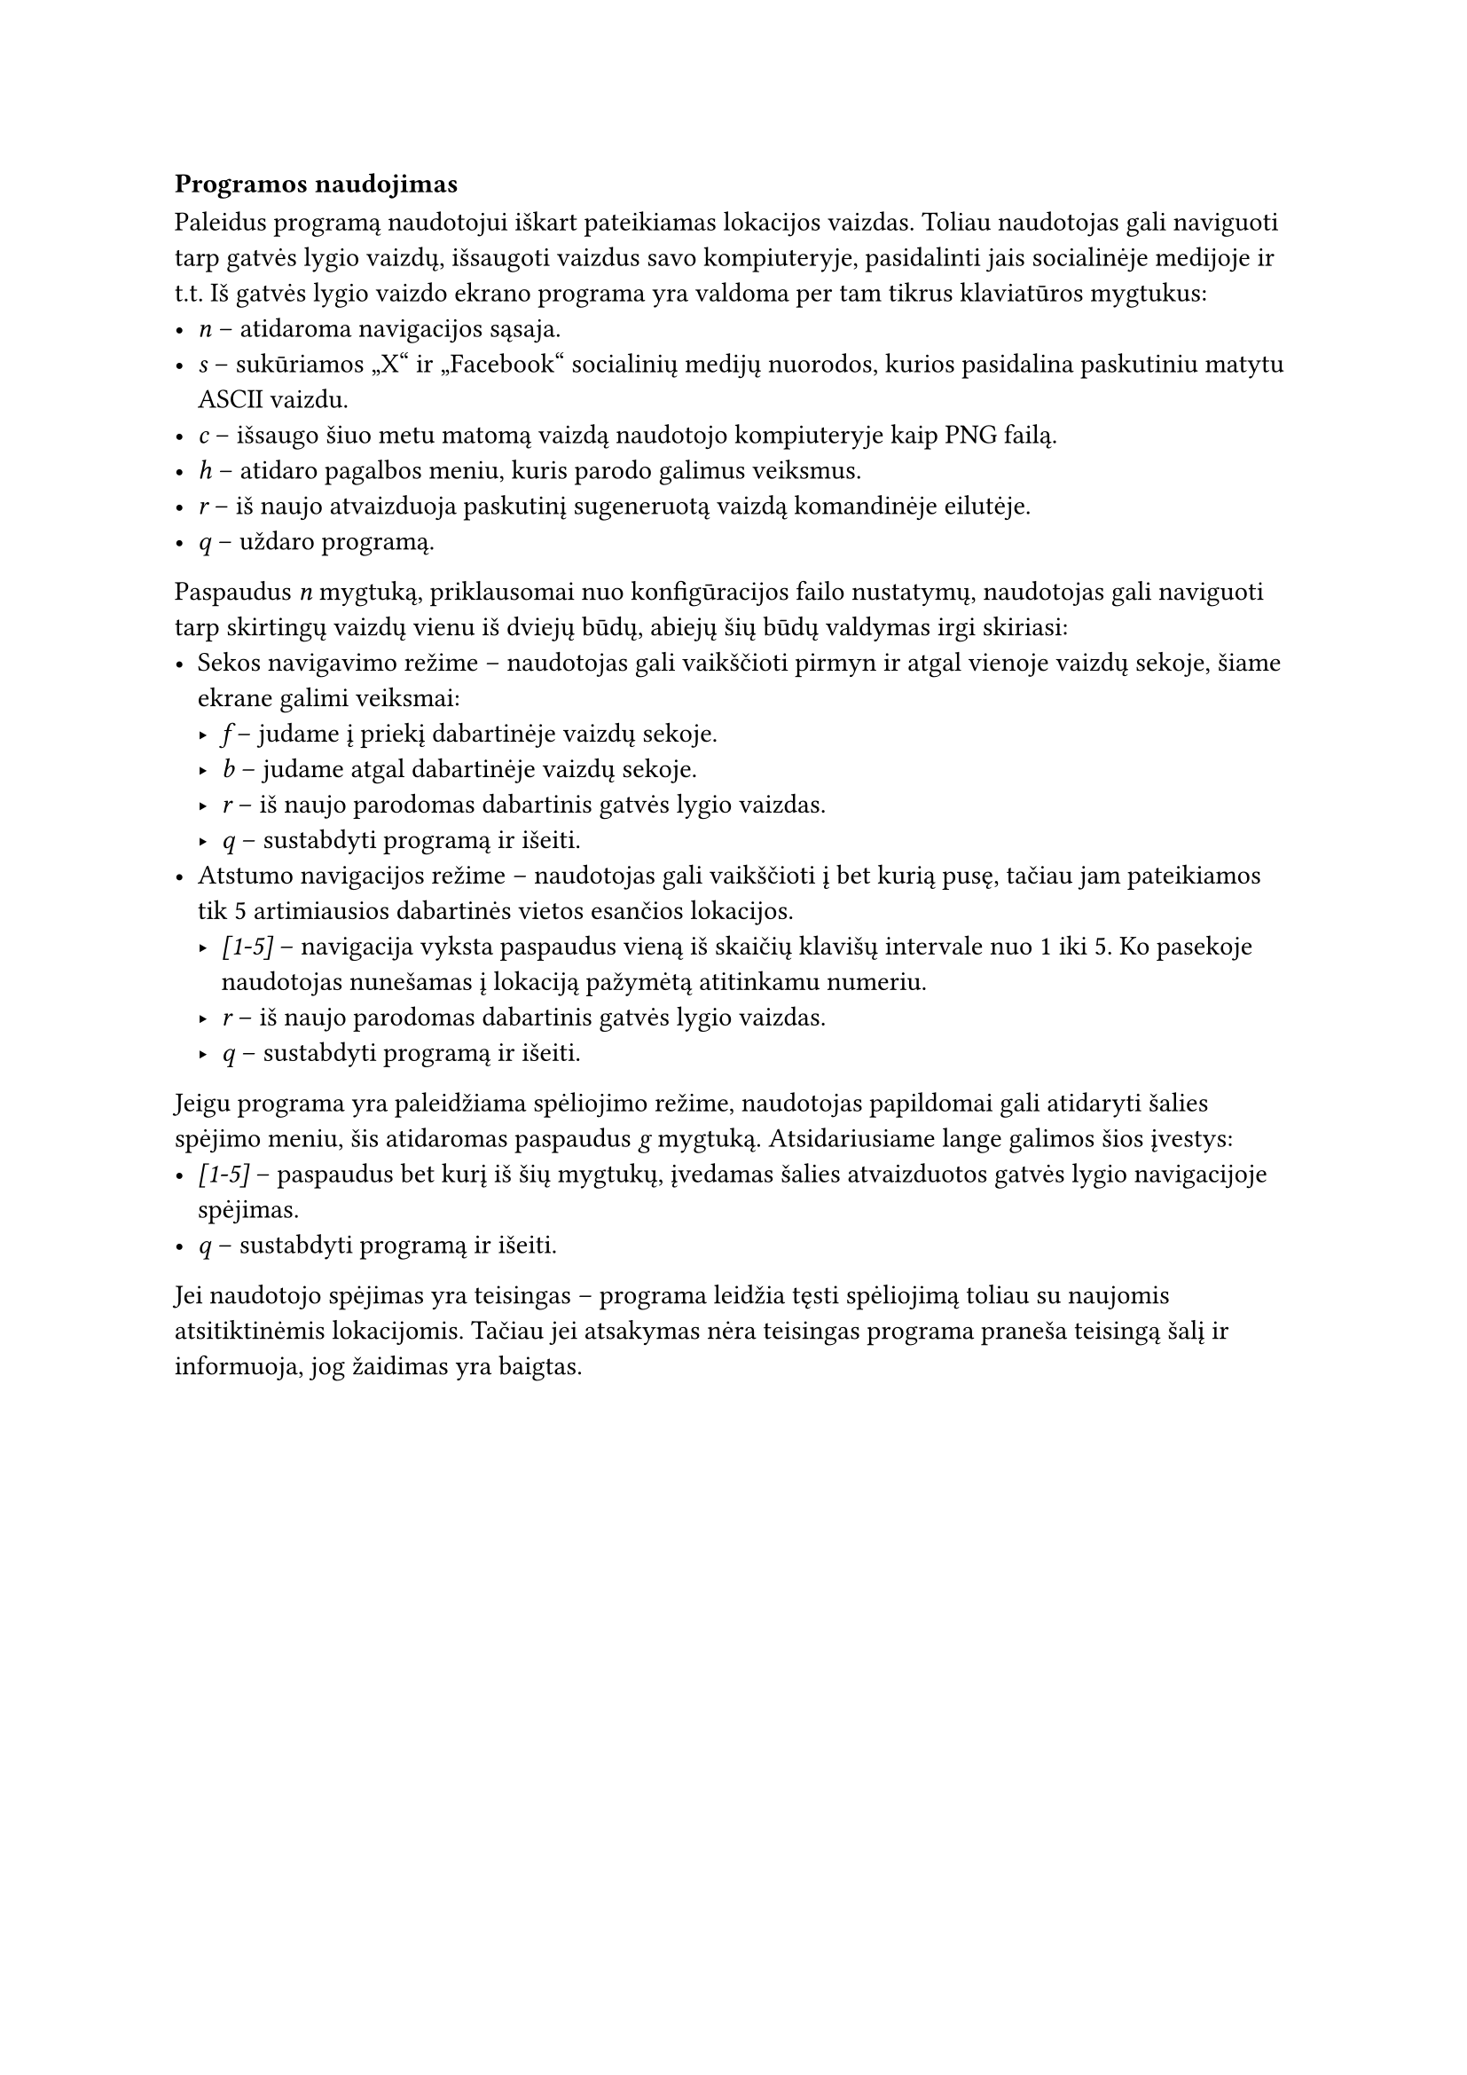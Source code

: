 === Programos naudojimas

Paleidus programą naudotojui iškart pateikiamas lokacijos vaizdas. Toliau naudotojas gali naviguoti tarp gatvės lygio
vaizdų, išsaugoti vaizdus savo kompiuteryje, pasidalinti jais socialinėje medijoje ir t.t. Iš gatvės lygio vaizdo ekrano
programa yra valdoma per tam tikrus klaviatūros mygtukus:
- _n_ -- atidaroma navigacijos sąsaja.
- _s_ -- sukūriamos „X“ ir „Facebook“ socialinių medijų nuorodos, kurios pasidalina paskutiniu matytu ASCII vaizdu.
- _c_ -- išsaugo šiuo metu matomą vaizdą naudotojo kompiuteryje kaip PNG failą.
- _h_ -- atidaro pagalbos meniu, kuris parodo galimus veiksmus.
- _r_ -- iš naujo atvaizduoja paskutinį sugeneruotą vaizdą komandinėje eilutėje.
- _q_ -- uždaro programą.

Paspaudus _n_ mygtuką, priklausomai nuo konfigūracijos failo nustatymų, naudotojas gali naviguoti tarp skirtingų
vaizdų vienu iš dviejų būdų, abiejų šių būdų valdymas irgi skiriasi:
- Sekos navigavimo režime -- naudotojas gali vaikščioti pirmyn ir atgal vienoje vaizdų sekoje, šiame ekrane galimi veiksmai:
  - _f_ -- judame į priekį dabartinėje vaizdų sekoje.
  - _b_ -- judame atgal dabartinėje vaizdų sekoje.
  - _r_ -- iš naujo parodomas dabartinis gatvės lygio vaizdas.
  - _q_ -- sustabdyti programą ir išeiti.
- Atstumo navigacijos režime -- naudotojas gali vaikščioti į bet kurią pusę, tačiau jam pateikiamos tik 5 artimiausios
  dabartinės vietos esančios lokacijos.
  - _[1-5]_ -- navigacija vyksta paspaudus vieną iš skaičių klavišų intervale nuo 1 iki 5. Ko pasekoje naudotojas nunešamas į
    lokaciją pažymėtą atitinkamu numeriu.
  - _r_ -- iš naujo parodomas dabartinis gatvės lygio vaizdas.
  - _q_ -- sustabdyti programą ir išeiti.

Jeigu programa yra paleidžiama spėliojimo režime, naudotojas papildomai gali atidaryti šalies spėjimo meniu, šis atidaromas
paspaudus _g_ mygtuką. Atsidariusiame lange galimos šios įvestys:
- _[1-5]_ -- paspaudus bet kurį iš šių mygtukų, įvedamas šalies atvaizduotos gatvės lygio navigacijoje spėjimas.
- _q_ -- sustabdyti programą ir išeiti.
Jei naudotojo spėjimas yra teisingas -- programa leidžia tęsti spėliojimą toliau su naujomis atsitiktinėmis lokacijomis.
Tačiau jei atsakymas nėra teisingas programa praneša teisingą šalį ir informuoja, jog žaidimas yra baigtas.



